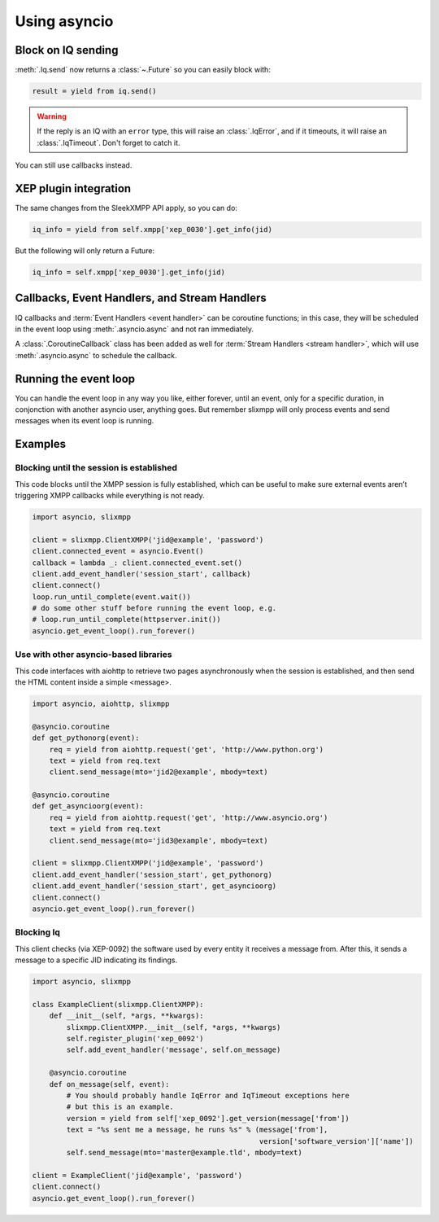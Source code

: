 .. _using_asyncio:

=============
Using asyncio
=============

Block on IQ sending
~~~~~~~~~~~~~~~~~~~

:meth:`.Iq.send` now returns a :class:`~.Future` so you can easily block with:

.. code-block:: python

    result = yield from iq.send()

.. warning::

    If the reply is an IQ with an ``error`` type, this will raise an
    :class:`.IqError`, and if it timeouts, it will raise an
    :class:`.IqTimeout`. Don't forget to catch it.

You can still use callbacks instead.

XEP plugin integration
~~~~~~~~~~~~~~~~~~~~~~

The same changes from the SleekXMPP API apply, so you can do:

.. code-block:: python

    iq_info = yield from self.xmpp['xep_0030'].get_info(jid)

But the following will only return a Future:

.. code-block:: python

    iq_info = self.xmpp['xep_0030'].get_info(jid)


Callbacks, Event Handlers, and Stream Handlers
~~~~~~~~~~~~~~~~~~~~~~~~~~~~~~~~~~~~~~~~~~~~~~

IQ callbacks and :term:`Event Handlers <event handler>` can be coroutine
functions; in this case, they will be scheduled in the event loop using
:meth:`.asyncio.async` and not ran immediately.

A :class:`.CoroutineCallback` class has been added as well for
:term:`Stream Handlers <stream handler>`, which will use
:meth:`.asyncio.async` to schedule the callback.

Running the event loop
~~~~~~~~~~~~~~~~~~~~~~

You can handle the event loop in any way you like, either forever, until an
event, only for a specific duration, in conjonction with another asyncio user,
anything goes.  But remember slixmpp will only process events and send messages
when its event loop is running.


Examples
~~~~~~~~

Blocking until the session is established
-----------------------------------------

This code blocks until the XMPP session is fully established, which
can be useful to make sure external events aren’t triggering XMPP
callbacks while everything is not ready.

.. code-block:: python

    import asyncio, slixmpp

    client = slixmpp.ClientXMPP('jid@example', 'password')
    client.connected_event = asyncio.Event()
    callback = lambda _: client.connected_event.set()
    client.add_event_handler('session_start', callback)
    client.connect()
    loop.run_until_complete(event.wait())
    # do some other stuff before running the event loop, e.g.
    # loop.run_until_complete(httpserver.init())
    asyncio.get_event_loop().run_forever()


Use with other asyncio-based libraries
--------------------------------------

This code interfaces with aiohttp to retrieve two pages asynchronously
when the session is established, and then send the HTML content inside
a simple <message>.

.. code-block:: python

    import asyncio, aiohttp, slixmpp

    @asyncio.coroutine
    def get_pythonorg(event):
        req = yield from aiohttp.request('get', 'http://www.python.org')
        text = yield from req.text
        client.send_message(mto='jid2@example', mbody=text)

    @asyncio.coroutine
    def get_asyncioorg(event):
        req = yield from aiohttp.request('get', 'http://www.asyncio.org')
        text = yield from req.text
        client.send_message(mto='jid3@example', mbody=text)

    client = slixmpp.ClientXMPP('jid@example', 'password')
    client.add_event_handler('session_start', get_pythonorg)
    client.add_event_handler('session_start', get_asyncioorg)
    client.connect()
    asyncio.get_event_loop().run_forever()


Blocking Iq
-----------

This client checks (via XEP-0092) the software used by every entity it
receives a message from. After this, it sends a message to a specific
JID indicating its findings.

.. code-block:: python

    import asyncio, slixmpp

    class ExampleClient(slixmpp.ClientXMPP):
        def __init__(self, *args, **kwargs):
            slixmpp.ClientXMPP.__init__(self, *args, **kwargs)
            self.register_plugin('xep_0092')
            self.add_event_handler('message', self.on_message)

        @asyncio.coroutine
        def on_message(self, event):
            # You should probably handle IqError and IqTimeout exceptions here
            # but this is an example.
            version = yield from self['xep_0092'].get_version(message['from'])
            text = "%s sent me a message, he runs %s" % (message['from'],
                                                         version['software_version']['name'])
            self.send_message(mto='master@example.tld', mbody=text)

    client = ExampleClient('jid@example', 'password')
    client.connect()
    asyncio.get_event_loop().run_forever()


